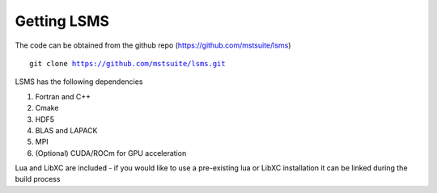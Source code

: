 ************
Getting LSMS
************

The code can be obtained from the github repo (https://github.com/mstsuite/lsms)

.. parsed-literal::
   git clone https://github.com/mstsuite/lsms.git

LSMS has the following dependencies

1. Fortran and C++
2. Cmake
3. HDF5
4. BLAS and LAPACK
5. MPI
6. (Optional) CUDA/ROCm for GPU acceleration

Lua and LibXC are included - if you would like to use a pre-existing lua or LibXC installation it can be linked during the build process
